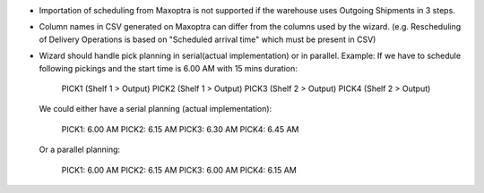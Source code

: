 * Importation of scheduling from Maxoptra is not supported if the warehouse
  uses Outgoing Shipments in 3 steps.
* Column names in CSV generated on Maxoptra can differ from the columns used
  by the wizard. (e.g. Rescheduling of Delivery Operations is based on
  "Scheduled arrival time" which must be present in CSV)
* Wizard should handle pick planning in serial(actual implementation) or in parallel.
  Example:
  If we have to schedule following pickings and the start time is 6.00 AM with 15 mins duration:

    PICK1 (Shelf 1 > Output)
    PICK2 (Shelf 1 > Output)
    PICK3 (Shelf 2 > Output)
    PICK4 (Shelf 2 > Output)

  We could either have a serial planning (actual implementation):

      PICK1: 6.00 AM
      PICK2: 6.15 AM
      PICK3: 6.30 AM
      PICK4: 6.45 AM

  Or a parallel planning:

      PICK1: 6.00 AM
      PICK2: 6.15 AM
      PICK3: 6.00 AM
      PICK4: 6.15 AM
